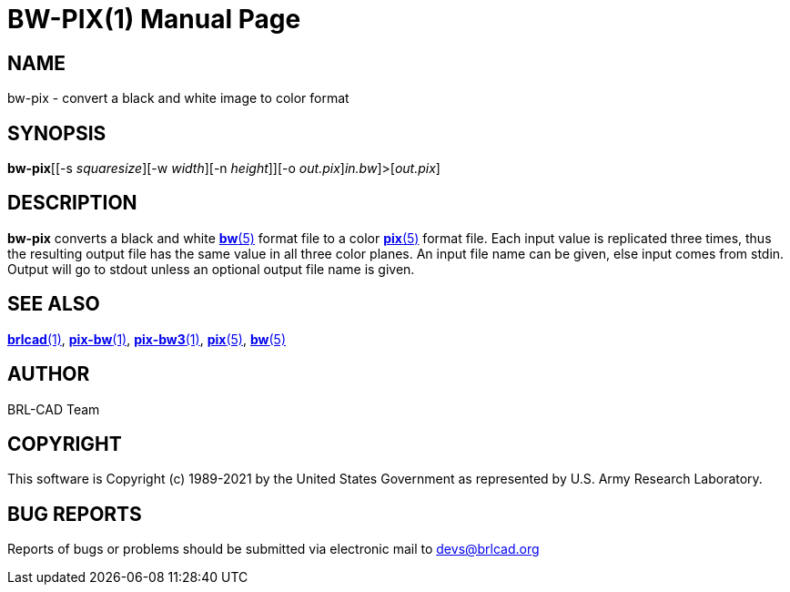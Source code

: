 = BW-PIX(1)
BRL-CAD Team
:doctype: manpage
:man manual: BRL-CAD
:man source: BRL-CAD
:page-layout: base

== NAME

bw-pix - convert a black and white image to color format

== SYNOPSIS

*bw-pix*[[-s _squaresize_][-w _width_][-n _height_]][-o _out.pix_][[<]_in.bw_]>[_out.pix_]

== DESCRIPTION

[cmd]*bw-pix* converts a black and white xref:man:5/bw.adoc[*bw*(5)] format file to a color xref:man:5/pix.adoc[*pix*(5)] format file. Each input value is replicated three times, thus the resulting output file has the same value in all three color planes. An input file name can be given, else input comes from stdin. Output will go to stdout unless an optional output file name is given.

== SEE ALSO

xref:man:1/brlcad.adoc[*brlcad*(1)], xref:man:1/pix-bw.adoc[*pix-bw*(1)], xref:man:1/pix-bw3.adoc[*pix-bw3*(1)], xref:man:5/pix.adoc[*pix*(5)], xref:man:5/bw.adoc[*bw*(5)]

== AUTHOR

BRL-CAD Team

== COPYRIGHT

This software is Copyright (c) 1989-2021 by the United States Government as represented by U.S. Army Research Laboratory.

== BUG REPORTS

Reports of bugs or problems should be submitted via electronic mail to mailto:devs@brlcad.org[]